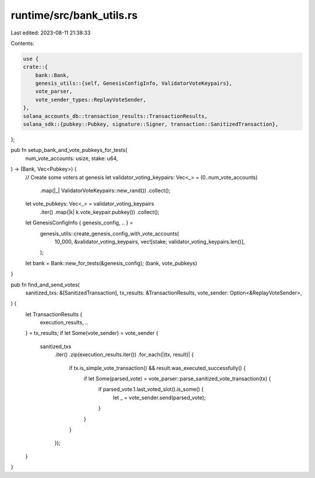 runtime/src/bank_utils.rs
=========================

Last edited: 2023-08-11 21:38:33

Contents:

.. code-block:: rs

    use {
    crate::{
        bank::Bank,
        genesis_utils::{self, GenesisConfigInfo, ValidatorVoteKeypairs},
        vote_parser,
        vote_sender_types::ReplayVoteSender,
    },
    solana_accounts_db::transaction_results::TransactionResults,
    solana_sdk::{pubkey::Pubkey, signature::Signer, transaction::SanitizedTransaction},
};

pub fn setup_bank_and_vote_pubkeys_for_tests(
    num_vote_accounts: usize,
    stake: u64,
) -> (Bank, Vec<Pubkey>) {
    // Create some voters at genesis
    let validator_voting_keypairs: Vec<_> = (0..num_vote_accounts)
        .map(|_| ValidatorVoteKeypairs::new_rand())
        .collect();

    let vote_pubkeys: Vec<_> = validator_voting_keypairs
        .iter()
        .map(|k| k.vote_keypair.pubkey())
        .collect();
    let GenesisConfigInfo { genesis_config, .. } =
        genesis_utils::create_genesis_config_with_vote_accounts(
            10_000,
            &validator_voting_keypairs,
            vec![stake; validator_voting_keypairs.len()],
        );
    let bank = Bank::new_for_tests(&genesis_config);
    (bank, vote_pubkeys)
}

pub fn find_and_send_votes(
    sanitized_txs: &[SanitizedTransaction],
    tx_results: &TransactionResults,
    vote_sender: Option<&ReplayVoteSender>,
) {
    let TransactionResults {
        execution_results, ..
    } = tx_results;
    if let Some(vote_sender) = vote_sender {
        sanitized_txs
            .iter()
            .zip(execution_results.iter())
            .for_each(|(tx, result)| {
                if tx.is_simple_vote_transaction() && result.was_executed_successfully() {
                    if let Some(parsed_vote) = vote_parser::parse_sanitized_vote_transaction(tx) {
                        if parsed_vote.1.last_voted_slot().is_some() {
                            let _ = vote_sender.send(parsed_vote);
                        }
                    }
                }
            });
    }
}


